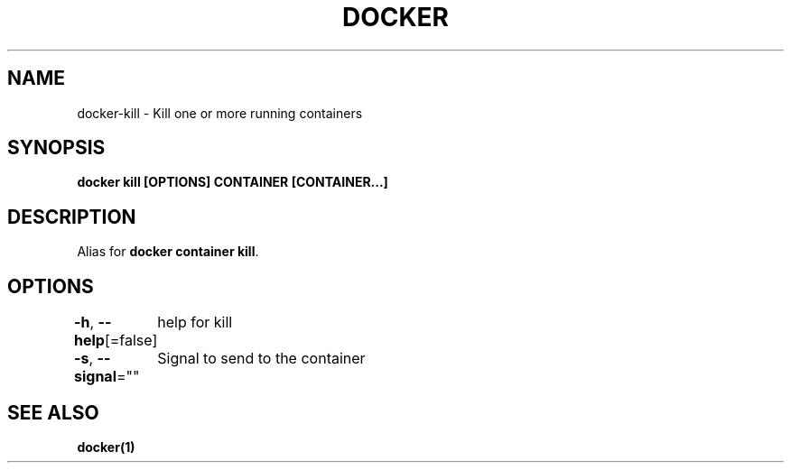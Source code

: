 .nh
.TH "DOCKER" "1" "Jun 2024" "Docker Community" "Docker User Manuals"

.SH NAME
.PP
docker-kill - Kill one or more running containers


.SH SYNOPSIS
.PP
\fBdocker kill [OPTIONS] CONTAINER [CONTAINER...]\fP


.SH DESCRIPTION
.PP
Alias for \fBdocker container kill\fR\&.


.SH OPTIONS
.PP
\fB-h\fP, \fB--help\fP[=false]
	help for kill

.PP
\fB-s\fP, \fB--signal\fP=""
	Signal to send to the container


.SH SEE ALSO
.PP
\fBdocker(1)\fP
